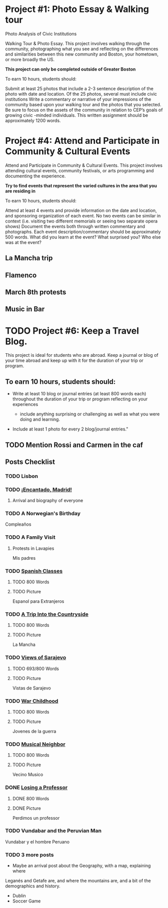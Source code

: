 * Project #1: Photo Essay & Walking tour
Photo Analysis of Civic Institutions

Walking Tour & Photo Essay. This project involves walking through the community, photographing what you see and reflecting on the differences and similarities between this new community and Boston, your hometown, or more broadly the US. 

*This project can only be completed outside of Greater Boston*

To earn 10 hours, students should:

Submit at least 25 photos that include a 2-3 sentence description of the photo with date and location.
Of the 25 photos, several must include civic institutions
Write a commentary or narrative of your impressions of the community based upon your walking tour and the photos that you selected. Be sure to focus on the assets of the community in relation to CEP’s goals of growing civic -minded individuals. This written assignment should be approximately 1200 words.

* Project #4: Attend and Participate in Community & Cultural Events
Attend and Participate in Community & Cultural Events. This project involves attending cultural events, community festivals, or arts programming and documenting the experience. 

*Try to find events that represent the varied cultures in the area that you are residing in*

To earn 10 hours, students should:

Attend at least 4 events and provide information on the date and location, and sponsoring organization of each event.
No two events can be similar in context (i.e. visiting two different memorials or seeing two separate opera shows) 
Document the events both through written commentary and photographs. Each event description/commentary should be approximately 500 words. What did you learn at the event? What surprised you? Who else was at the event?

** La Mancha trip

** Flamenco

** March 8th protests

** Music in Bar

* TODO Project #6: Keep a Travel Blog.  
  DEADLINE: <2018-06-24 Sun>
  
This project is ideal for students who are abroad. Keep a journal or blog of your 
time abroad and keep up with it for the duration of your trip or program.

** To earn 10 hours, students should:

- Write at least 10 blog or journal entries (at least 800 words each) throughout 
  the duration of your trip or program reflecting on your experiences

  - include anything surprising or challenging as well as what you were doing and 
    learning.

- Include at least 1 photo for every 2 blog/journal entries."



** TODO Mention Rossi and Carmen in the caf
** Posts Checklist

   
*** TODO Lisbon
   
*** TODO [[file:~/travelblog/_posts/2018-01-24-Encantado-Madrid.md][¡Encantado, Madrid!]]
**** Arrival and biography of everyone
*** TODO A Norwegian's Birthday
    Compleaños
*** TODO A Family Visit
**** Protests in Lavapies
     Mis padres
*** TODO [[file:~/travelblog/_posts/2018-02-01-Spanish-classes.md][Spanish Classes]]
**** TODO 800 Words
**** TODO Picture
     Espanol para Extranjeros
*** TODO [[file:~/travelblog/_posts/2018-03-10-A-Trip-Into-the-Countryside.md][A Trip Into the Countryside]]
**** TODO 800 Words
**** TODO Picture
     La Mancha
*** TODO [[file:~/travelblog/_posts/2018-03-30-Views-of-Sarajevo.md][Views of Sarajevo]]
**** TODO 693/800 Words
**** TODO Picture
     Vistas de Sarajevo
*** TODO [[file:~/travelblog/_posts/2018-03-31-War-Childhood.md][War Childhood]]
**** TODO 800 Words
**** TODO Picture
     Jovenes de la guerra
*** TODO [[file:~/travelblog/_posts/2018-04-18-Musical-Neighbor.md][Musical Neighbor]]
**** TODO 800 Words
**** TODO Picture
     Vecino Musico
*** DONE [[file:~/travelblog/_posts/2018-04-24-Losing-a-Professor.md][Losing a Professor]]
**** DONE 800 Words
**** DONE Picture
     Perdimos un professor
*** TODO Vundabar and the Peruvian Man
    Vundabar y el hombre Peruano
*** TODO 3 more posts
    - Maybe an arrival post about the Geography, with a map, explaining where
    Leganés and Getafe are, and where the mountains are, and a bit of the demographics
    and history.
    - Dublin
    - Soccer Game
